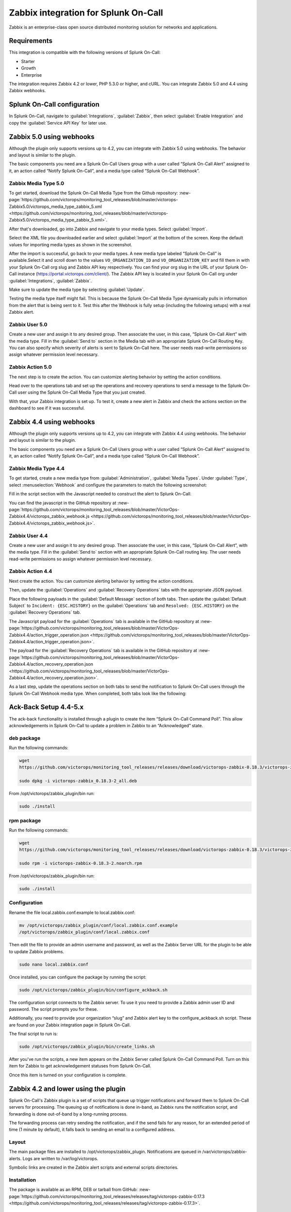 .. _zabbix-spoc:

Zabbix integration for Splunk On-Call
*******************************************

.. meta::
    :description: Configure the Zabbix integration for Splunk On-Call.

Zabbix is an enterprise-class open source distributed monitoring solution for networks and applications.

Requirements
==================

This integration is compatible with the following versions of Splunk On-Call:

- Starter
- Growth
- Enterprise

The integration requires Zabbix 4.2 or lower, PHP 5.3.0 or higher, and cURL. You can integrate Zabbix 5.0 and 4.4 using Zabbix webhooks.

Splunk On-Call configuration
=======================================

In Splunk On-Call, navigate to :guilabel:`Integrations`, :guilabel:`Zabbix`, then select :guilabel:`Enable Integration` and copy the :guilabel:`Service API Key` for later use.

Zabbix 5.0 using webhooks
=======================================

Although the plugin only supports versions up to 4.2, you can integrate with Zabbix 5.0 using webhooks. The behavior and layout is similar to the plugin.

The basic components you need are a Splunk On-Call Users group with a user called “Splunk On-Call Alert” assigned to it, an action called “Notify Splunk On-Call”, and a media type called “Splunk On-Call Webhook”.

Zabbix Media Type 5.0
-------------------------

To get started, download the Splunk On-Call Media Type from the Github repository: :new-page:`https://github.com/victorops/monitoring_tool_releases/blob/master/victorops-Zabbix5.0/victorops_media_type_zabbix_5.xml <https://github.com/victorops/monitoring_tool_releases/blob/master/victorops-Zabbix5.0/victorops_media_type_zabbix_5.xml>`.

After that's downloaded, go into Zabbix and navigate to your media types. Select :guilabel:`Import`.

.. image:: images/spoc/Zabbix_1.png
   :alt: Import screen

Select the XML file you downloaded earlier and select :guilabel:`Import` at the bottom of the screen. Keep the default values for importing media types as shown in the screenshot.

After the import is successful, go back to your media types. A new media type labeled “Splunk On-Call” is available.Select it and scroll down to the values ``VO_ORGANIZATION_ID`` and ``VO_ORGANIZATION_KEY`` and fill them in with your Splunk On-Call org slug and Zabbix API key respectively. You can find your org slug in the URL of your Splunk On-Call instance (https://portal.victorops.com/client/). The Zabbix API key is located in your Splunk On-Call org under :guilabel:`Integrations`, :guilabel:`Zabbix`.

.. image:: images/spoc/Zabbix2.png
   :alt: Zabbix fields

Make sure to update the media type by selecting :guilabel:`Update`.

Testing the media type itself might fail. This is because the Splunk On-Call Media Type dynamically pulls in information from the alert that is being sent to it. Test this after the Webhook is fully setup (including the following setups) with a real Zabbix alert.

Zabbix User 5.0
-------------------

Create a new user and assign it to any desired group. Then associate the user, in this case, “Splunk On-Call Alert” with the media type. Fill in the :guilabel:`Send to` section in the Media tab with an appropriate Splunk On-Call Routing
Key. You can also specify which severity of alerts is sent to Splunk On-Call here. The user needs read-write permissions so assign whatever permission level necessary.

.. image:: images/spoc/Zabbix_5_0_4.png
   :alt: Media tab

Zabbix Action 5.0
---------------------

The next step is to create the action. You can customize alerting behavior by setting the action conditions.

.. image:: images/spoc/Zabbix_5_0_5.png
   :alt: Send to Splunk On-Call

Head over to the operations tab and set up the operations and recovery operations to send a message to the Splunk On-Call user using the Splunk On-Call Media Type that you just created.

.. image:: images/spoc/Zabbix_5_0_6.png
   :alt: Operations tab

With that, your Zabbix integration is set up. To test it, create a new alert in Zabbix and check the actions section on the dashboard to see if it was successful.

.. image:: images/spoc/Zabbix_5_0_7.png
   :alt: Zabbix test

Zabbix 4.4 using webhooks 
=======================================

Although the plugin only supports versions up to 4.2, you can integrate with Zabbix 4.4 using webhooks. The behavior and layout is similar to the plugin.

The basic components you need are a Splunk On-Call Users group with a user called “Splunk On-Call Alert” assigned to it, an action called “Notify Splunk On-Call”, and a media type called “Splunk On-Call Webhook”.

Zabbix Media Type 4.4
-------------------------

To get started, create a new media type from :guilabel:`Administration`, :guilabel:`Media Types`. Under :guilabel:`Type`, select :menuselection:`Webhook` and configure the parameters to match the following screenshot:

.. image:: images/spoc/zabbix_webhook_mediatype-1.png
   :alt: Webhook media type values

Fill in the script section with the Javascript needed to construct the alert to Splunk On-Call.

.. image:: images/spoc/zabbix_webhooks_script.png
   :alt: Webhook script

You can find the javascript in the GitHub repository at :new-page:`https://github.com/victorops/monitoring_tool_releases/blob/master/VictorOps-Zabbix4.4/victorops_zabbix_webhook.js <https://github.com/victorops/monitoring_tool_releases/blob/master/VictorOps-Zabbix4.4/victorops_zabbix_webhook.js>`.

Zabbix User 4.4
-------------------

Create a new user and assign it to any desired group. Then associate the user, in this case, “Splunk On-Call Alert”,  with the media type. Fill in the :guilabel:`Send to` section with an appropriate Splunk On-Call routing key. The user needs read-write permissions so assign whatever permission level necessary.

.. image:: images/spoc/zabbix_user_mt.png
   :alt: User permissions

Zabbix Action 4.4
---------------------

Next create the action. You can customize alerting behavior by setting the action conditions. 

.. image:: images/spoc/zabbix_action_1.png
   :alt: New action in Zabbix

Then, update the :guilabel:`Operations` and :guilabel:`Recovery Operations` tabs with the appropriate JSON payload.

Place the following payloads in the :guilabel:`Default Message` section of both tabs. Then update the :guilabel:`Default Subject` to ``Incident: {ESC.HISTORY}`` on the :guilabel:`Operations` tab and ``Resolved:
{ESC.HISTORY}`` on the :guilabel:`Recovery Operations` tab.

The Javascript payload for the :guilabel:`Operations` tab is available in the GitHub repository at :new-page:`https://github.com/victorops/monitoring_tool_releases/blob/master/VictorOps-Zabbix4.4/action_trigger_operation.json <https://github.com/victorops/monitoring_tool_releases/blob/master/VictorOps-Zabbix4.4/action_trigger_operation.json>`.

The payload for the :guilabel:`Recovery Operations` tab is available in the GitHub repository at :new-page:`https://github.com/victorops/monitoring_tool_releases/blob/master/VictorOps-Zabbix4.4/action_recovery_operation.json <https://github.com/victorops/monitoring_tool_releases/blob/master/VictorOps-Zabbix4.4/action_recovery_operation.json>`.

As a last step, update the operations section on both tabs to send the notification to Splunk On-Call users through the Splunk On-Call Webhook media type. When completed, both tabs look like the following:

.. image:: images/spoc/zabbix_action_operations.png
   :alt: Action operations

Ack-Back Setup 4.4-5.x
==================================

The ack-back functionality is installed through a plugin to create the item “Splunk On-Call Command Poll”. This allow acknowledgements in Splunk On-Call to update a problem in Zabbix to an “Acknowledged” state.

deb package
--------------------------

Run the following commands:

.. code-block:: bash

   wget
   https://github.com/victorops/monitoring_tool_releases/releases/download/victorops-zabbix-0.18.3/victorops-zabbix_0.18.3-2_all.deb

   sudo dpkg -i victorops-zabbix_0.18.3-2_all.deb

From /opt/victorops/zabbix_plugin/bin run:

.. code-block:: bash

   sudo ./install

rpm package
------------------

Run the following commands:

.. code-block:: shell

   wget
   https://github.com/victorops/monitoring_tool_releases/releases/download/victorops-zabbix-0.18.3/victorops-zabbix-0.18.3-2.noarch.rpm

   sudo rpm -i victorops-zabbix-0.18.3-2.noarch.rpm

From /opt/victorops/zabbix_plugin/bin run:

.. code-block:: shell

   sudo ./install

Configuration
------------------

Rename the file local.zabbix.conf.example to local.zabbix.conf:

.. code-block:: shell

   mv /opt/victorops/zabbix_plugin/conf/local.zabbix.conf.example
   /opt/victorops/zabbix_plugin/conf/local.zabbix.conf

Then edit the file to provide an admin username and password, as well as the Zabbix Server URL for the plugin to be able to update Zabbix problems.

.. code-block:: shell

   sudo nano local.zabbix.conf

Once installed, you can configure the package by running the script:

.. code-block:: shell

   sudo /opt/victorops/zabbix_plugin/bin/configure_ackback.sh

The configuration script connects to the Zabbix server. To use it you need to provide a Zabbix admin user ID and password. The script prompts you for these.

Additionally, you need to provide your organization “slug” and Zabbix alert key to the configure_ackback.sh script. These are found on your Zabbix integration page in Splunk On-Call.

The final script to run is:

.. code-block:: shell

   sudo /opt/victorops/zabbix_plugin/bin/create_links.sh

After you've run the scripts, a new item appears on the Zabbix Server called Splunk On-Call Command Poll. Turn on this item for Zabbix to get acknowledgement statuses from Splunk On-Call.

Once this item is turned on your configuration is complete.

Zabbix 4.2 and lower using the plugin
=======================================

Splunk On-Call's Zabbix plugin is a set of scripts that queue up trigger notifications and forward them to Splunk On-Call servers for processing. The queuing up of notifications is done in-band, as Zabbix runs the notification script, and forwarding is done out-of-band by a long-running process.

The forwarding process can retry sending the notification, and if the send fails for any reason, for an extended period of time (1 minute by default), it falls back to sending an email to a configured address.

Layout
----------

The main package files are installed to /opt/victorops/zabbix_plugin. Notifications are queued in /var/victorops/zabbix-alerts. Logs are written to /var/log/victorops.

Symbolic links are created in the Zabbix alert scripts and external scripts directories.

Installation
----------------

The package is available as an RPM, DEB or tarball from GitHub: :new-page:`https://github.com/victorops/monitoring_tool_releases/releases/tag/victorops-zabbix-0.17.3 <https://github.com/victorops/monitoring_tool_releases/releases/tag/victorops-zabbix-0.17.3>`.

deb package
^^^^^^^^^^^^^^^^

Run the following commands:

.. code-block:: shell

   wget
   https://github.com/victorops/monitoring_tool_releases/releases/download/victorops-zabbix-0.17.3/victorops-zabbix_0.17.3-2_all.deb

   sudo dpkg -i victorops-zabbix_0.17.3-2_all.deb

From /opt/victorops/zabbix_plugin/bin run:

.. code-block:: shell

   sudo ./install

rpm package
---------------

Run the following commands:

.. code-block:: shell

   wget
   https://github.com/victorops/monitoring_tool_releases/releases/download/victorops-zabbix-0.17.3/victorops-zabbix-0.17.3-2.noarch.rpm

   sudo rpm -i victorops-zabbix-0.17.3-2.noarch.rpm

From /opt/victorops/zabbix_plugin/bin run:

.. code-block:: shell

   sudo ./install

Configuration
-----------------

If you install from the DEB or RPM packages, the installer puts the plugin files in their location in /opt/victorops/zabbix_plugin. Additionally, two directories are created, /var/victorops/zabbix-alerts and /var/log/victorops, for notification queuing and logging, respectively.

Once installed, the package requires configuration by running the following script:

``/opt/victorops/zabbix_plugin/bin/configure.sh``

The configuration script connects to the Zabbix server, so to use it you need to provide a Zabbix admin user ID and password. The script prompts you for these.

Additionally, you need to provide your organization “slug” and Zabbix alert key to the configure.sh script. These are found on your Zabbix integration page in Splunk On-Call. You can also provide an email address as the fallback contact in the event that sending a notification to Splunk On-Call fails.

The final script to run is /opt/victorops/zabbix_plugin/bin/create_links.sh.

Configuration elements
-------------------------------

The configuration script connects to the Zabbix server and, using the Zabbix API, adds several elements required to forward notifications to Splunk On-Call. These are:

-  A Zabbix user “Splunk On-Call Alert”
-  A Zabbix user group “Splunk On-Call Users”
-  A Zabbix media type “Notify Splunk On-Call”
-  A Zabbix action “Notify Splunk On-Call”. The action includes the specific message content required for processing and is invoked by Zabbix for any trigger in problem status, including recovery notifications.
-  A Zabbix item “Splunk On-Call forwarder” to the host “Zabbix Server” for the Splunk On-Call forwarder process. This item is an “external check” type. When Zabbix runs a check of this item, it will start the forwarder process if necessary.

Configure ack-back to Zabbix
--------------------------------

To turn on the ack-back feature for Zabbix, do the following:

1. Copy /opt/victorops/zabbix_plugin/conf/local.zabbix.conf.example to /opt/victorops/zabbix_plugin/conf/local.zabbix.conf.

2. Open /opt/victorops/zabbix_plugin/conf/local.zabbix.conf in an editor and set a user and password allowed to log in to the Zabbix console with “acknowledge” permissions:

   .. code-block:: shell

      ZABBIX_USER=admin ZABBIX_PASSWD=fooblyboo

   You might want to change the owner of the file to the Zabbix user, and set permissions to 600.

3. On the Zabbix console, navigate to the “Items” list for your Zabbix server and turn on the :guilabel:`Splunk On-Call Command Poll` item.

Configure multiple Zabbix servers
=======================================

If you want to use the Splunk On-Call integration on multiple Zabbix servers, you need to update the Zabbix Action so that it includes the ``MONITOR_NAME`` field. You must add this to both the Default and Recovery message bodies.

.. image:: images/spoc/zabbix_mult_monitors.png
   :alt: Multiple monitors

The ``MONITOR_NAME`` field must be unique for each Zabbix server that has the plugin installed.

Add the matching ``MONITOR_NAME`` value to the configuration file found at /opt/victorops/zabbix_plugin/conf/local.zabbix.conf.

The syntax of the .conf file is important. Don't use spaces nor quotes when setting the ``MONITOR_NAME`` value.

.. caution:: Changing these settings disconnects the items on the Zabbix side from the Splunk On-Call side. This means that if there are any open incidents in Splunk On-Call, they have to be manually resolved.

On the Zabbix console, navigate to the “Items” list for your Zabbix server and turn on the :guilabel:`Splunk On-Call Command Poll` item.

Routing incidents in Splunk On-Call
===========================================

Any incident created by notifications sent to Splunk On-Call is processed on the default routing rule. If you prefer to use another routing key in Splunk On-Call, you can modify the media for the Splunk On-Call Alert user and put your Splunk On-Call routing key in the :guilabel:`Send to` field.

.. image:: images/spoc/zabbix_routing_1.png
   :alt: Access the Splunk On-Call Alert user

Change the :guilabel:`Send To` to the routing key you want to use:

.. image:: images/spoc/zabbix_routing_2.png
   :alt: New Send to value

To create multiple or complex routing schemes, you might need to create new Zabbix actions, users and or media types for the routing keys involved.


Troubleshooting
=======================================

If you are seeing JSON errors on the Webhook action like the following picture, it means there is some invalid JSON characters in the item or trigger names and descriptions.

.. image:: images/spoc/jsonerror1.png
   :alt: JSON error

Uncomment lines 9, 11, 14, and 17 in the Splunk On-Call media type script to parse out quotes and new line characters. If this fails to fix your issue, you can augment the regular expression for other invalidating characters or reach out to Splunk support.

Proxy support (5.0 and higher)
-------------------------------

Uncomment line 38 to add a proxy to your Zabbix Webhook.


Notification handandling
=======================================

The action to notify Splunk On-Call saves the notification details to a file on disk. Within a couple of seconds, the forwarder process sends the details to Splunk On-Call, where the normal alert processing is performed.

If forwarding the details is unsuccessful, the timestamp of the details is checked, and if the details are old (1 minute by default), the details are instead sent to the backup email address you provided at configuration time.

If you want to shorten the payload (Default Message) sent from Zabbix to Splunk On-Call, you must leave the following minimum required fields:

.. code-block:: text 

   VO_ORGANIZATION_ID= YOUR_ORG_SLUG_HERE CONTACTEMAIL= YOUR_EMAIL_HERE
   ESC.HISTORY={ESC.HISTORY} EVENT.ACK.HISTORY={EVENT.ACK.HISTORY}
   EVENT.ACK.STATUS={EVENT.ACK.STATUS} EVENT.DATE={EVENT.DATE}
   EVENT.TIME={EVENT.TIME} HOSTNAME={HOSTNAME} HOST.NAME={HOST.NAME}
   HOST.NAME1={HOST.NAME1} TRIGGER.KEY={TRIGGER.KEY} TIME={TIME}
   TRIGGER.ID={TRIGGER.ID} TRIGGER.NAME={TRIGGER.NAME}
   TRIGGER.NSEVERITY={TRIGGER.NSEVERITY}
   TRIGGER.SEVERITY={TRIGGER.SEVERITY} TRIGGER.STATUS={TRIGGER.STATUS}

